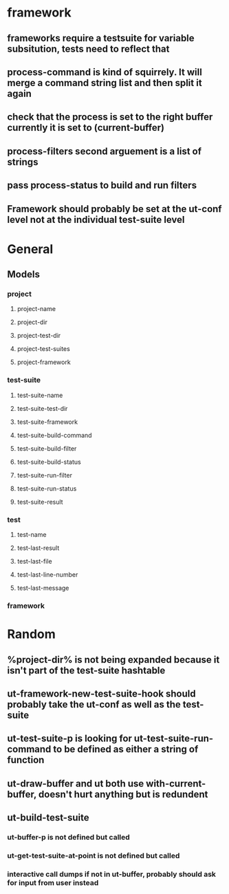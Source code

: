 * framework
** frameworks require a testsuite for variable subsitution, tests need to reflect that
** process-command is kind of squirrely. It will merge a command string list and then split it again
** check that the process is set to the right buffer currently it is set to (current-buffer)
** process-filters second arguement is a list of strings
** pass process-status to build and run filters
** Framework should probably be set at the ut-conf level not at the individual test-suite level
* General
** Models
*** project
    :PROPERTIES:
    :type:     Hash table
    :description: Definition of a projects testing environment
    :END:
**** project-name
     :PROPERTIES:
     :type:     path
     :description: Name of the project
     :END:
**** project-dir
     :PROPERTIES:
     :description: Path to the root of the project
     :type:     path
     :END:
**** project-test-dir
     :PROPERTIES:
     :type:     path
     :description: Path to the root where test-suites are defined
     :END:
**** project-test-suites
     :PROPERTIES:
     :type:     list
     :description: List of test-suites definitions (see below for definition of test-suite)
     :END: 
**** project-framework
     :PROPERTIES:
     :type:     symbol
     :description: Framework for the testing environment (see ut-framework for more information)
     :END:
*** test-suite
    :PROPERTIES:
    :type:     Hash Table
    :description: Definition of a test-suite within a project
    :END:
**** test-suite-name  
     :PROPERTIES:
     :type:     string
     :description: Name of the test-suite
     :END:
**** test-suite-test-dir
     :PROPERTIES:
     :type:     path
     :description: Path to the root of where the test-suite is defined, relative to the project-test-dir (see project-test-dir for more information)
     :END:
**** test-suite-framework
     :PROPERTIES:
     :type:     symbol
     :description: Testing framework for the test-suite, inherited from project (see ut-framework for more information)
     :END:
**** test-suite-build-command
     :PROPERTIES:
     :type:     string/function/nil
     :description: Command to build test-suite. If test-suite-build-command is a string or list of strings it is a shell command. If it is a function it is the function that will build the test. If nil there is no need to build the test-suite.
     :END:
**** test-suite-build-filter
**** test-suite-build-status
**** test-suite-run-filter
**** test-suite-run-status
**** test-suite-result
*** test
    :PROPERTIES:
    :type:     list
    :description: Definition of a test within a test-suite
    :END:
**** test-name
**** test-last-result
**** test-last-file
**** test-last-line-number
**** test-last-message
*** framework
    :PROPERTIES:
    :description: Definition of how tests are performed in a given type of testing harness
    :END:
* Random
** %project-dir% is not being expanded because it isn't part of the test-suite hashtable
** ut-framework-new-test-suite-hook should probably take the ut-conf as well as the test-suite
** ut-test-suite-p is looking for ut-test-suite-run-command to be defined as either a string of function
** ut-draw-buffer and ut both use with-current-buffer, doesn't hurt anything but is redundent
** ut-build-test-suite
*** ut-buffer-p is not defined but called
*** ut-get-test-suite-at-point is not defined but called
*** interactive call dumps if not in ut-buffer, probably should ask for input from user instead
